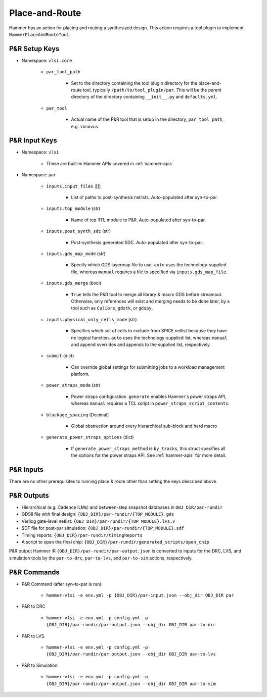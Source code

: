 .. _par:

Place-and-Route 
===============================

Hammer has an action for placing and routing a synthesized design.
This action requires a tool plugin to implement ``HammerPlaceAndRouteTool``.

P&R Setup Keys
--------------

* Namespace: ``vlsi.core``

    * ``par_tool_path``

        * Set to the directory containing the tool plugin directory for the place-and-route tool, typically ``/path/to/tool_plugin/par``. This will be the parent directory of the directory containing ``__init__.py`` and ``defaults.yml``.

    * ``par_tool``
        
        * Actual name of the P&R tool that is setup in the directory, ``par_tool_path``, e.g. ``innovus``


P&R Input Keys
--------------

* Namespace: ``vlsi`` 
  
    * These are built-in Hammer APIs covered in :ref:`hammer-apis`

* Namespace: ``par``

    * ``inputs.input_files`` ([])
        
        * List of paths to post-synthesis netlists. Auto-populated after syn-to-par.

    * ``inputs.top_module`` (str)

        * Name of top RTL module to P&R. Auto-populated after syn-to-par.

    * ``inputs.post_synth_sdc`` (str)

        * Post-synthesis generated SDC. Auto-populated after syn-to-par.

    * ``inputs.gds_map_mode`` (str)
    
        * Specify which GDS layermap file to use. ``auto`` uses the technology-supplied file, whereas ``manual`` requires a file to specified via ``inputs.gds_map_file``.

    * ``inputs.gds_merge`` (bool)

        * ``True`` tells the P&R tool to merge all library & macro GDS before streamout. Otherwise, only references will exist and merging needs to be done later, by a tool such as ``Calibre``, ``gdstk``, or ``gdspy``.

    * ``inputs.physical_only_cells_mode`` (str)

        * Specifies which set of cells to exclude from SPICE netlist because they have no logical function. ``auto`` uses the technology-supplied list, whereas ``manual`` and ``append`` overrides and appends to the supplied list, respectively.

    * ``submit`` (dict)

        * Can override global settings for submitting jobs to a workload management platform.

    * ``power_straps_mode`` (str)
        
        * Power straps configuration. ``generate`` enables Hammer's power straps API, whereas ``manual`` requires a TCL script in ``power_straps_script_contents``.

    * ``blockage_spacing`` (Decimal)

        * Global obstruction around every hierarchical sub-block and hard macro

    * ``generate_power_straps_options`` (dict)

        * If ``generate_power_straps_method`` is ``by_tracks``, this struct specifies all the options for the power straps API. See :ref:`hammer-apis` for more detail.

P&R Inputs
----------
There are no other prerequisites to running place & route other than setting the keys described above.

P&R Outputs
-----------

* Hierarchical (e.g. Cadence ILMs) and between-step snapshot databases in ``OBJ_DIR/par-rundir``
* GDSII file with final design: ``{OBJ_DIR}/par-rundir/{TOP_MODULE}.gds``
* Verilog gate-level netlist: ``{OBJ_DIR}/par-rundir/{TOP_MODULE}.lvs.v``
* SDF file for post-par simulation: ``{OBJ_DIR}/par-rundir/{TOP_MODULE}.sdf``
* Timing reports: ``{OBJ_DIR}/par-rundir/timingReports``
* A script to open the final chip: ``{OBJ_DIR}/par-rundir/generated_scripts/open_chip``

P&R output Hammer IR ``{OBJ_DIR}/par-rundir/par-output.json`` is converted to inputs for the DRC, LVS, and simulation tools by the ``par-to-drc``, ``par-to-lvs``, and ``par-to-sim`` actions, respectively.

P&R Commands
------------

* P&R Command (after syn-to-par is run)

    * ``hammer-vlsi -e env.yml -p {OBJ_DIR}/par-input.json --obj_dir OBJ_DIR par``

* P&R to DRC

    * ``hammer-vlsi -e env.yml -p config.yml -p {OBJ_DIR}/par-rundir/par-output.json --obj_dir OBJ_DIR par-to-drc``

* P&R to LVS

    * ``hammer-vlsi -e env.yml -p config.yml -p {OBJ_DIR}/par-rundir/par-output.json --obj_dir OBJ_DIR par-to-lvs``

* P&R to Simulation

    * ``hammer-vlsi -e env.yml -p config.yml -p {OBJ_DIR}/par-rundir/par-output.json --obj_dir OBJ_DIR par-to-sim``

